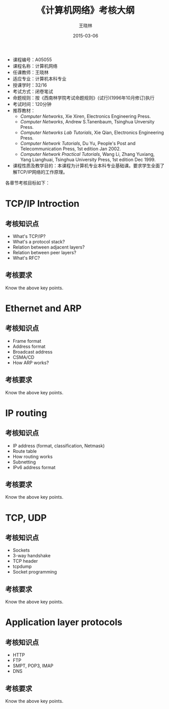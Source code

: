 #+TITLE:     《计算机网络》考核大纲
#+AUTHOR:    王晓林
#+EMAIL:     wx672ster@gmail.com
#+DATE:      2015-03-06
#+DESCRIPTION:
#+KEYWORDS:
#+LANGUAGE:  cn
#+OPTIONS:   H:3 num:t toc:t \n:nil @:t ::t |:t ^:t -:t f:t *:t <:t
#+OPTIONS:   TeX:t LaTeX:t skip:nil d:nil todo:t pri:nil tags:not-in-toc
#+EXPORT_SELECT_TAGS: export
#+EXPORT_EXCLUDE_TAGS: noexport
#+XSLT:
# (setq org-export-html-use-infojs nil)

- 课程编号：A05055
- 课程名称：计算机网络
- 任课教师：王晓林
- 适应专业：计算机本科专业
- 授课学时：32/16
- 考试方式：闭卷笔试
- 命题规则：按《西南林学院考试命题规则》(试行)(1996年10月修订)执行
- 考试时间：120分钟
- 推荐教材：
   - /Computer Networks/, Xie Xiren, Electronics Engineering Press.
   - /Computer Networks/, Andrew S.Tanenbaum, Tsinghua Unversity Press.
   - /Computer Networks Lab Tutorials/, Xie Qian, Electronics Engineering Press.
   - /Computer Network Tutorials/, Du Yu, People's Post and
     Telecommunication Press, 1st edition Jan 2002.
   - /Computer Network Practical Tutorials/, Wang Li, Zhang Yuxiang,
     Yang Lianghuai, Tsinghua University Press, 1st edition Dec 1999.
- 课程性质及教学目的：本课程为计算机专业本科专业基础课。要求学生全面了解TCP/IP网络的工作原理。
  
各章节考核目标如下：
* TCP/IP Introction
** 考核知识点
     - What's TCP/IP?
     - What's a protocol stack?
     - Relation between adjacent layers?
     - Relation between peer layers?
     - What's RFC?
** 考核要求
   Know the above key points.
* Ethernet and ARP
** 考核知识点
     - Frame format
     - Address format
     - Broadcast address
     - CSMA/CD
     - How ARP works?
** 考核要求
   Know the above key points.
* IP routing
** 考核知识点
     - IP address (format, classification, Netmask)
     - Route table
     - How routing works
     - Subnetting
     - IPv6 address format
** 考核要求
   Know the above key points.
* TCP, UDP
** 考核知识点
     - Sockets
     - 3-way handshake
     - TCP header
     - tcpdump
     - Socket programming
** 考核要求
   Know the above key points.
* Application layer protocols
** 考核知识点
     - HTTP
     - FTP
     - SMPT, POP3, IMAP
     - DNS
** 考核要求
   Know the above key points.
